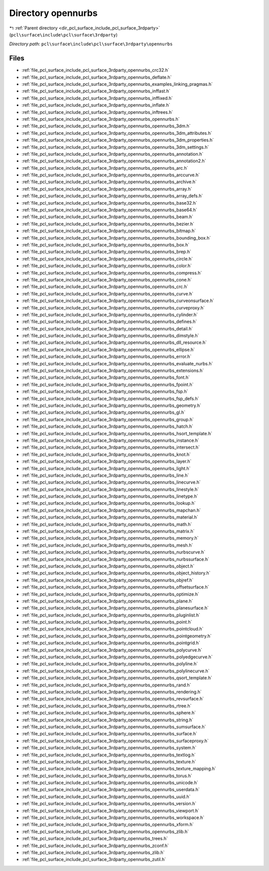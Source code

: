 .. _dir_pcl_surface_include_pcl_surface_3rdparty_opennurbs:


Directory opennurbs
===================


|exhale_lsh| :ref:`Parent directory <dir_pcl_surface_include_pcl_surface_3rdparty>` (``pcl\surface\include\pcl\surface\3rdparty``)

.. |exhale_lsh| unicode:: U+021B0 .. UPWARDS ARROW WITH TIP LEFTWARDS

*Directory path:* ``pcl\surface\include\pcl\surface\3rdparty\opennurbs``


Files
-----

- :ref:`file_pcl_surface_include_pcl_surface_3rdparty_opennurbs_crc32.h`
- :ref:`file_pcl_surface_include_pcl_surface_3rdparty_opennurbs_deflate.h`
- :ref:`file_pcl_surface_include_pcl_surface_3rdparty_opennurbs_examples_linking_pragmas.h`
- :ref:`file_pcl_surface_include_pcl_surface_3rdparty_opennurbs_inffast.h`
- :ref:`file_pcl_surface_include_pcl_surface_3rdparty_opennurbs_inffixed.h`
- :ref:`file_pcl_surface_include_pcl_surface_3rdparty_opennurbs_inflate.h`
- :ref:`file_pcl_surface_include_pcl_surface_3rdparty_opennurbs_inftrees.h`
- :ref:`file_pcl_surface_include_pcl_surface_3rdparty_opennurbs_opennurbs.h`
- :ref:`file_pcl_surface_include_pcl_surface_3rdparty_opennurbs_opennurbs_3dm.h`
- :ref:`file_pcl_surface_include_pcl_surface_3rdparty_opennurbs_opennurbs_3dm_attributes.h`
- :ref:`file_pcl_surface_include_pcl_surface_3rdparty_opennurbs_opennurbs_3dm_properties.h`
- :ref:`file_pcl_surface_include_pcl_surface_3rdparty_opennurbs_opennurbs_3dm_settings.h`
- :ref:`file_pcl_surface_include_pcl_surface_3rdparty_opennurbs_opennurbs_annotation.h`
- :ref:`file_pcl_surface_include_pcl_surface_3rdparty_opennurbs_opennurbs_annotation2.h`
- :ref:`file_pcl_surface_include_pcl_surface_3rdparty_opennurbs_opennurbs_arc.h`
- :ref:`file_pcl_surface_include_pcl_surface_3rdparty_opennurbs_opennurbs_arccurve.h`
- :ref:`file_pcl_surface_include_pcl_surface_3rdparty_opennurbs_opennurbs_archive.h`
- :ref:`file_pcl_surface_include_pcl_surface_3rdparty_opennurbs_opennurbs_array.h`
- :ref:`file_pcl_surface_include_pcl_surface_3rdparty_opennurbs_opennurbs_array_defs.h`
- :ref:`file_pcl_surface_include_pcl_surface_3rdparty_opennurbs_opennurbs_base32.h`
- :ref:`file_pcl_surface_include_pcl_surface_3rdparty_opennurbs_opennurbs_base64.h`
- :ref:`file_pcl_surface_include_pcl_surface_3rdparty_opennurbs_opennurbs_beam.h`
- :ref:`file_pcl_surface_include_pcl_surface_3rdparty_opennurbs_opennurbs_bezier.h`
- :ref:`file_pcl_surface_include_pcl_surface_3rdparty_opennurbs_opennurbs_bitmap.h`
- :ref:`file_pcl_surface_include_pcl_surface_3rdparty_opennurbs_opennurbs_bounding_box.h`
- :ref:`file_pcl_surface_include_pcl_surface_3rdparty_opennurbs_opennurbs_box.h`
- :ref:`file_pcl_surface_include_pcl_surface_3rdparty_opennurbs_opennurbs_brep.h`
- :ref:`file_pcl_surface_include_pcl_surface_3rdparty_opennurbs_opennurbs_circle.h`
- :ref:`file_pcl_surface_include_pcl_surface_3rdparty_opennurbs_opennurbs_color.h`
- :ref:`file_pcl_surface_include_pcl_surface_3rdparty_opennurbs_opennurbs_compress.h`
- :ref:`file_pcl_surface_include_pcl_surface_3rdparty_opennurbs_opennurbs_cone.h`
- :ref:`file_pcl_surface_include_pcl_surface_3rdparty_opennurbs_opennurbs_crc.h`
- :ref:`file_pcl_surface_include_pcl_surface_3rdparty_opennurbs_opennurbs_curve.h`
- :ref:`file_pcl_surface_include_pcl_surface_3rdparty_opennurbs_opennurbs_curveonsurface.h`
- :ref:`file_pcl_surface_include_pcl_surface_3rdparty_opennurbs_opennurbs_curveproxy.h`
- :ref:`file_pcl_surface_include_pcl_surface_3rdparty_opennurbs_opennurbs_cylinder.h`
- :ref:`file_pcl_surface_include_pcl_surface_3rdparty_opennurbs_opennurbs_defines.h`
- :ref:`file_pcl_surface_include_pcl_surface_3rdparty_opennurbs_opennurbs_detail.h`
- :ref:`file_pcl_surface_include_pcl_surface_3rdparty_opennurbs_opennurbs_dimstyle.h`
- :ref:`file_pcl_surface_include_pcl_surface_3rdparty_opennurbs_opennurbs_dll_resource.h`
- :ref:`file_pcl_surface_include_pcl_surface_3rdparty_opennurbs_opennurbs_ellipse.h`
- :ref:`file_pcl_surface_include_pcl_surface_3rdparty_opennurbs_opennurbs_error.h`
- :ref:`file_pcl_surface_include_pcl_surface_3rdparty_opennurbs_opennurbs_evaluate_nurbs.h`
- :ref:`file_pcl_surface_include_pcl_surface_3rdparty_opennurbs_opennurbs_extensions.h`
- :ref:`file_pcl_surface_include_pcl_surface_3rdparty_opennurbs_opennurbs_font.h`
- :ref:`file_pcl_surface_include_pcl_surface_3rdparty_opennurbs_opennurbs_fpoint.h`
- :ref:`file_pcl_surface_include_pcl_surface_3rdparty_opennurbs_opennurbs_fsp.h`
- :ref:`file_pcl_surface_include_pcl_surface_3rdparty_opennurbs_opennurbs_fsp_defs.h`
- :ref:`file_pcl_surface_include_pcl_surface_3rdparty_opennurbs_opennurbs_geometry.h`
- :ref:`file_pcl_surface_include_pcl_surface_3rdparty_opennurbs_opennurbs_gl.h`
- :ref:`file_pcl_surface_include_pcl_surface_3rdparty_opennurbs_opennurbs_group.h`
- :ref:`file_pcl_surface_include_pcl_surface_3rdparty_opennurbs_opennurbs_hatch.h`
- :ref:`file_pcl_surface_include_pcl_surface_3rdparty_opennurbs_opennurbs_hsort_template.h`
- :ref:`file_pcl_surface_include_pcl_surface_3rdparty_opennurbs_opennurbs_instance.h`
- :ref:`file_pcl_surface_include_pcl_surface_3rdparty_opennurbs_opennurbs_intersect.h`
- :ref:`file_pcl_surface_include_pcl_surface_3rdparty_opennurbs_opennurbs_knot.h`
- :ref:`file_pcl_surface_include_pcl_surface_3rdparty_opennurbs_opennurbs_layer.h`
- :ref:`file_pcl_surface_include_pcl_surface_3rdparty_opennurbs_opennurbs_light.h`
- :ref:`file_pcl_surface_include_pcl_surface_3rdparty_opennurbs_opennurbs_line.h`
- :ref:`file_pcl_surface_include_pcl_surface_3rdparty_opennurbs_opennurbs_linecurve.h`
- :ref:`file_pcl_surface_include_pcl_surface_3rdparty_opennurbs_opennurbs_linestyle.h`
- :ref:`file_pcl_surface_include_pcl_surface_3rdparty_opennurbs_opennurbs_linetype.h`
- :ref:`file_pcl_surface_include_pcl_surface_3rdparty_opennurbs_opennurbs_lookup.h`
- :ref:`file_pcl_surface_include_pcl_surface_3rdparty_opennurbs_opennurbs_mapchan.h`
- :ref:`file_pcl_surface_include_pcl_surface_3rdparty_opennurbs_opennurbs_material.h`
- :ref:`file_pcl_surface_include_pcl_surface_3rdparty_opennurbs_opennurbs_math.h`
- :ref:`file_pcl_surface_include_pcl_surface_3rdparty_opennurbs_opennurbs_matrix.h`
- :ref:`file_pcl_surface_include_pcl_surface_3rdparty_opennurbs_opennurbs_memory.h`
- :ref:`file_pcl_surface_include_pcl_surface_3rdparty_opennurbs_opennurbs_mesh.h`
- :ref:`file_pcl_surface_include_pcl_surface_3rdparty_opennurbs_opennurbs_nurbscurve.h`
- :ref:`file_pcl_surface_include_pcl_surface_3rdparty_opennurbs_opennurbs_nurbssurface.h`
- :ref:`file_pcl_surface_include_pcl_surface_3rdparty_opennurbs_opennurbs_object.h`
- :ref:`file_pcl_surface_include_pcl_surface_3rdparty_opennurbs_opennurbs_object_history.h`
- :ref:`file_pcl_surface_include_pcl_surface_3rdparty_opennurbs_opennurbs_objref.h`
- :ref:`file_pcl_surface_include_pcl_surface_3rdparty_opennurbs_opennurbs_offsetsurface.h`
- :ref:`file_pcl_surface_include_pcl_surface_3rdparty_opennurbs_opennurbs_optimize.h`
- :ref:`file_pcl_surface_include_pcl_surface_3rdparty_opennurbs_opennurbs_plane.h`
- :ref:`file_pcl_surface_include_pcl_surface_3rdparty_opennurbs_opennurbs_planesurface.h`
- :ref:`file_pcl_surface_include_pcl_surface_3rdparty_opennurbs_opennurbs_pluginlist.h`
- :ref:`file_pcl_surface_include_pcl_surface_3rdparty_opennurbs_opennurbs_point.h`
- :ref:`file_pcl_surface_include_pcl_surface_3rdparty_opennurbs_opennurbs_pointcloud.h`
- :ref:`file_pcl_surface_include_pcl_surface_3rdparty_opennurbs_opennurbs_pointgeometry.h`
- :ref:`file_pcl_surface_include_pcl_surface_3rdparty_opennurbs_opennurbs_pointgrid.h`
- :ref:`file_pcl_surface_include_pcl_surface_3rdparty_opennurbs_opennurbs_polycurve.h`
- :ref:`file_pcl_surface_include_pcl_surface_3rdparty_opennurbs_opennurbs_polyedgecurve.h`
- :ref:`file_pcl_surface_include_pcl_surface_3rdparty_opennurbs_opennurbs_polyline.h`
- :ref:`file_pcl_surface_include_pcl_surface_3rdparty_opennurbs_opennurbs_polylinecurve.h`
- :ref:`file_pcl_surface_include_pcl_surface_3rdparty_opennurbs_opennurbs_qsort_template.h`
- :ref:`file_pcl_surface_include_pcl_surface_3rdparty_opennurbs_opennurbs_rand.h`
- :ref:`file_pcl_surface_include_pcl_surface_3rdparty_opennurbs_opennurbs_rendering.h`
- :ref:`file_pcl_surface_include_pcl_surface_3rdparty_opennurbs_opennurbs_revsurface.h`
- :ref:`file_pcl_surface_include_pcl_surface_3rdparty_opennurbs_opennurbs_rtree.h`
- :ref:`file_pcl_surface_include_pcl_surface_3rdparty_opennurbs_opennurbs_sphere.h`
- :ref:`file_pcl_surface_include_pcl_surface_3rdparty_opennurbs_opennurbs_string.h`
- :ref:`file_pcl_surface_include_pcl_surface_3rdparty_opennurbs_opennurbs_sumsurface.h`
- :ref:`file_pcl_surface_include_pcl_surface_3rdparty_opennurbs_opennurbs_surface.h`
- :ref:`file_pcl_surface_include_pcl_surface_3rdparty_opennurbs_opennurbs_surfaceproxy.h`
- :ref:`file_pcl_surface_include_pcl_surface_3rdparty_opennurbs_opennurbs_system.h`
- :ref:`file_pcl_surface_include_pcl_surface_3rdparty_opennurbs_opennurbs_textlog.h`
- :ref:`file_pcl_surface_include_pcl_surface_3rdparty_opennurbs_opennurbs_texture.h`
- :ref:`file_pcl_surface_include_pcl_surface_3rdparty_opennurbs_opennurbs_texture_mapping.h`
- :ref:`file_pcl_surface_include_pcl_surface_3rdparty_opennurbs_opennurbs_torus.h`
- :ref:`file_pcl_surface_include_pcl_surface_3rdparty_opennurbs_opennurbs_unicode.h`
- :ref:`file_pcl_surface_include_pcl_surface_3rdparty_opennurbs_opennurbs_userdata.h`
- :ref:`file_pcl_surface_include_pcl_surface_3rdparty_opennurbs_opennurbs_uuid.h`
- :ref:`file_pcl_surface_include_pcl_surface_3rdparty_opennurbs_opennurbs_version.h`
- :ref:`file_pcl_surface_include_pcl_surface_3rdparty_opennurbs_opennurbs_viewport.h`
- :ref:`file_pcl_surface_include_pcl_surface_3rdparty_opennurbs_opennurbs_workspace.h`
- :ref:`file_pcl_surface_include_pcl_surface_3rdparty_opennurbs_opennurbs_xform.h`
- :ref:`file_pcl_surface_include_pcl_surface_3rdparty_opennurbs_opennurbs_zlib.h`
- :ref:`file_pcl_surface_include_pcl_surface_3rdparty_opennurbs_trees.h`
- :ref:`file_pcl_surface_include_pcl_surface_3rdparty_opennurbs_zconf.h`
- :ref:`file_pcl_surface_include_pcl_surface_3rdparty_opennurbs_zlib.h`
- :ref:`file_pcl_surface_include_pcl_surface_3rdparty_opennurbs_zutil.h`


